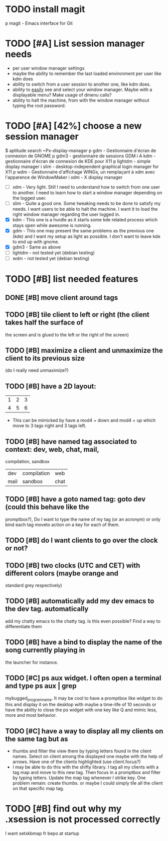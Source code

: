 * TODO install magit
p   magit    - Emacs interface for Git
* TODO [#A] List session manager needs
  - per user window manager settings
  - maybe the ability to remember the last loaded environment per user
    like kdm does
  - ability to switch from a user session to another one, like kdm
    does.
  - ability to _easily_ see and select your window manager. Maybe with
    a displayable menu? Make usage of dmenu calls?
  - ability to halt the machine, from with the window manager without
    typing the root password.
* TODO [#A] [42%] choose a new session manager
  $ aptitude search ~Px-display-manager
  p   gdm                            - Gestionnaire d'écran de connexion de GNOME
  p   gdm3                           - gestionnaire de sessions GDM
  i A kdm                            - gestionnaire d'écran de connexion de KDE pour X11
  p   lightdm                        - simple display manager
  i   slim                           - desktop-independent graphical login manager for X11
  p   wdm                            - Gestionnaire d'affichage WINGs, un remplaçant à xdm avec l'apparence de WindowMaker
  i   xdm                            - X display manager

  - [ ] xdm - Very light. Still I need to understand how to switch from
    one user to another. I need to learn how to start a window manager
    depending on the logged user.
  - [ ] slim - Quite a good one. Some tweaking needs to be done to satisfy
    my needs. I want users to be able to halt the machine. I want it
    to load the right window manager regarding the user logged in.
  - [X] kdm - This one is a hurdle as it starts some kde related process
    which stays open while awesome is running.
  - [X] gdm - This one may present the same problems as the previous one
    (kde) and I want my setup as light as possible. I don't want to
    leave kde to end up with gnome.
  - [X] gdm3 - Same as above
  - [ ] lightdm - not tested yet (debian testing)
  - [ ] wdm - not tested yet (debian testing)
* TODO [#B] list needed features
** DONE [#B] move client around tags
   CLOSED: [2013-01-10 jeu. 19:11]
** TODO [#B] tile client to left or right (the client takes half the surface of
    the screen and is glued to the left or the right of the screen)
** TODO [#B] maximize a client and unmaximize the client to its previous size
    (do I really need unmaximize?)
** TODO [#B] have a 2D layout:
    | 1 | 2 | 3 |
    | 4 | 5 | 6 |
   - This can be mimicked by have a mod4 + down and mod4 + up which
     move to 3 tags right and 3 tags left.
** TODO [#B] have named tag associated to context: dev, web, chat, mail,
    compilation, sandbox
    | dev  | compilation | web  |
    | mail | sandbox     | chat |
** TODO [#B] have a goto named tag: goto dev (could this behave like the
    promptbox?), Do I want to type the name of my tag (or an
    acronym) or only bind each tag moveto action on a key for each
    of them.
** TODO [#B] do I want clients to go over the clock or not?
** TODO [#B] two clocks (UTC and CET) with different colors (maybe orange and
    standard grey respectively)
** TODO [#B] automatically add my dev emacs to the dev tag. automatically
    add my chatty emacs to the chatty tag. Is this even possible?
    Find a way to differentiate them
** TODO [#B] have a bind to display the name of the song currently playing in
    the launcher for instance.
** TODO [#C] ps aux widget. I often open a terminal and type ps aux | grep
    mybugged_program_name. It may be cool to have a promptbox like
    widget to do this and display it on the desktop with maybe a
    time-life of 10 seconds or have the ability to close the ps widget
    with one key like Q and mimic less, more and most behavior.
** TODO [#C] have a way to display all my clients on the same tag but as
    - thumbs and filter the view them by typing letters found in the
      client names. Select on client among the displayed one maybe
      with the help of arrows. Have one of the clients highlighted
      (use client.focus?)
    - I may be able to do this with the shifty library. I tag all my
      clients with a tag map and move to this new tag. Then focus in a
      promptbox and filter by typing letters. Update the map tag
      whenever I strike key. One problem remain: create thumbs. or
      maybe I could simply tile all the client on that specific map
      tag.
* TODO [#B] find out why my .xsession is not processed correctly
  I want setxkbmap fr bepo at startup
